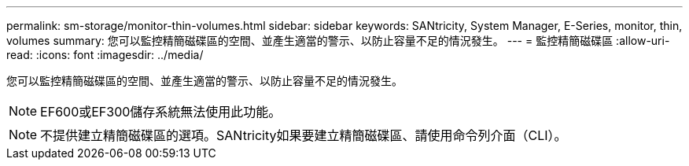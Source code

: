 ---
permalink: sm-storage/monitor-thin-volumes.html 
sidebar: sidebar 
keywords: SANtricity, System Manager, E-Series, monitor, thin, volumes 
summary: 您可以監控精簡磁碟區的空間、並產生適當的警示、以防止容量不足的情況發生。 
---
= 監控精簡磁碟區
:allow-uri-read: 
:icons: font
:imagesdir: ../media/


[role="lead"]
您可以監控精簡磁碟區的空間、並產生適當的警示、以防止容量不足的情況發生。

[NOTE]
====
EF600或EF300儲存系統無法使用此功能。

====
[NOTE]
====
不提供建立精簡磁碟區的選項。SANtricity如果要建立精簡磁碟區、請使用命令列介面（CLI）。

====